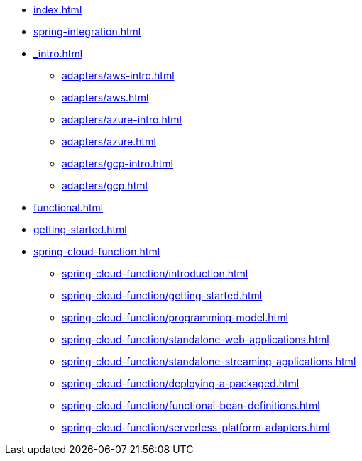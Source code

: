 * xref:index.adoc[]
* xref:spring-integration.adoc[]
* xref:_intro.adoc[]
** xref:adapters/aws-intro.adoc[]
** xref:adapters/aws.adoc[]
** xref:adapters/azure-intro.adoc[]
** xref:adapters/azure.adoc[]
** xref:adapters/gcp-intro.adoc[]
** xref:adapters/gcp.adoc[]
* xref:functional.adoc[]
* xref:getting-started.adoc[]
* xref:spring-cloud-function.adoc[]
** xref:spring-cloud-function/introduction.adoc[]
** xref:spring-cloud-function/getting-started.adoc[]
** xref:spring-cloud-function/programming-model.adoc[]
** xref:spring-cloud-function/standalone-web-applications.adoc[]
** xref:spring-cloud-function/standalone-streaming-applications.adoc[]
** xref:spring-cloud-function/deploying-a-packaged.adoc[]
** xref:spring-cloud-function/functional-bean-definitions.adoc[]
** xref:spring-cloud-function/serverless-platform-adapters.adoc[]

